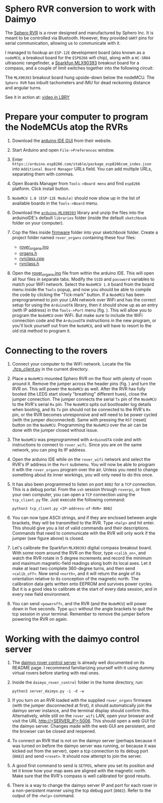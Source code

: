 * Sphero RVR conversion to work with Daimyo

The [[https://sphero.com/products/rvr][Sphero RVR]] is a rover designed and manufactured by Sphero Inc. It is
meant to be controlled via Bluetooth. However, they provided =UART= pins
for serial communication, allowing us to communicate with it.

[[./figures/fig00.png]]

I managed to hookup an =ESP-12E= development board (also known as a
=nodeMCU=, a breakout board for the =ESP8266= wifi chip), along with a
=HC-SR04= ultrasonic rangefinder, a [[https://www.sparkfun.com/products/14571][Sparkfun MLX90393]] breakout board for a
compass, and a couple of limit switches together into the following
circuit:

[[./figures/rvr_hat.png]]

The =MLX90393= breakout board hung upside-down below the nodeMCU. The
=Sphero RVR= has inbuilt tachometers and IMU for dead reckoning distance
and angular turns.

See it in action at: [[https://open.lbry.com/@dileepvr:8/daimyo:c?r=FbgQb2CExk5X4MCx4Un7dSG9naxWm3ys][video in LBRY]]

* Prepare your computer to program the NodeMCUs atop the RVRs
  :PROPERTIES:
  :ID:       6ccda119-dfbf-495d-9754-5c18fe3e04f3
  :END:

1. Download the [[https://www.arduino.cc/en/main/software][arduino IDE GUI]] from their website.

2. Start Arduino and open =File->Preferences= window.

   [[./figures/fig01.png]]

3. Enter =https://arduino.esp8266.com/stable/package_esp8266com_index.json=
   into =Additional Board Manager= URLs field. You can add multiple URLs,
   separating them with commas.

4. Open Boards Manager from =Tools->Board menu= and find =esp8266=
   platform. Click install button.

   [[./figures/fig02.png]]

5. =NodeMCU 1.0 (ESP-12E Module)= should now show up in the list of
   available boards in the =Tools->Board= menu.

6. Download the [[https://github.com/tedyapo/arduino-MLX90393][=arduino-MLX90393=]] library and unzip the files into the
   arduinoIDE's default =libraries= folder (inside the default =sketchbook=
   folder on your computer).

7. Cop the files inside [[./firmware][firmware]] folder into your sketchbook folder. Create
   a project folder named =rover_organs= containing these four files:
   - [[./firmware/rover_organs.ino][rover_organs.ino]]
   - [[./firmware/organs.h][organs.h]]
   - [[./firmware/rvrclass.cpp][rvrclass.cpp]]
   - [[./firmware/rvrclass.h][rvrclass.h]]

8. Open the [[./firmware/rover_organs.inp][rover_organs.ino]] file from within the arduino IDE. This will
   open all four files in separate tabs. Modify the =SSID= and =password=
   variables to match your WiFi network. Select the =NodeMCU 1.0= board
   from the board menu inside the =Tools= popup, and now you should be able
   to compile the code by clicking the "Tick-mark" button. If a =NodeMCU=
   has been preprogrammed to join your LAN network over WiFi and has the
   correct setup for using the =ArduinoOTA= library, then it should show up
   as an entry (with IP address) in the =Tools->Port= menu (fig.
   \ref{fig03}). This will allow you to program the =NodeMCU= over WiFi.
   But make sure to include the WiFi connection code and the =ArduinoOTA=
   instructions in the new program, or you'll lock yourself out from the
   =NodeMCU=, and will have to resort to the old =USB= method to program
   it.

   [[./figures/fig03.png]]

* Connecting to the rovers

1. Connect your computer to the WiFi network. Locate the file
   [[./tcp_client.py]] in the current directory.

2. Place a =NodeMCU= mounted Sphero RVR on the floor with plenty of room
   around it. Remove the jumper across the header pins (fig. \ref{fig04})
   and turn the RVR on. This will power the =NodeMCU= as well. After the
   RVR has fully booted (the LEDS start slowly "breathing" different hues),
   close the jumper connection. The jumper connects the serial =Tx= pin of
   the =NodeMCU= to the RVR's serial =Rx= pin. The =NodeMCU= spits out
   bootloader log details when booting, and its =Tx= pin should not be
   connected to the RVR's =Rx= pin, or the RVR becomes unresponsive and
   will need to be power cycled (with the jumper disconnected). Same with
   pressing the =RST= (reset) button on the =NodeMCU=. Programming the
   =NodeMCU= over the air can be done with the jumper closed without issue.

   [[./figures/fig04.png]]

3. The =NodeMCU= was preprogrammed with =ArduinoOTA= code and with
   instructions to connect to =rover_wifi=. Since you are on the same
   network, you can ping its IP address.

4. Open the arduino IDE while on the =rover_wifi= network and select the
   RVR's IP address in the =Port= submenu. You will now be able to program
   it with the =rover_organs= program over the air. Unless you need to
   change something about its inner workings, you will only need to do this
   once.

5. It has also been programmed to listen on port =8082= for a =TCP=
   connection. This is a debug portal. From the =ssh= session through
   =roverpi=, or from your own computer, you can open a =TCP= connection
   using the =tcp_client.py= file. Just execute the following command:

   #+begin_src shell :eval no
     python3 tcp_client.py <IP-address-of-RVR> 8082
   #+end_src

6. You can now type ASCII strings, and if they are enclosed between angle
   brackets, they will be transmitted to the RVR. Type =<help>= and hit
   enter. This should give you a list of valid commands and their
   descriptions. Commands that need to communicate with the RVR will only
   work if the jumper (see figure above) is closed.

7. Let's calibrate the Sparkfun =MLX90393= digital compass breakout board.
   With some room around the RVR on the floor, type =<calib_on>=, and watch
   the RVR rotate in 5 degree increments and record the minimum and maximum
   magnetic-field readings along both its local axes. Let it make at least
   two complete 360-degree turns, and then send =<calib_off>=. Now send
   =<north>=, and it will return the angle of its orientation relative to
   its conception of the magnetic north. The calibration data gets written
   onto EEPROM and survives power cycles. But it is a good idea to calibrate
   at the start of every data session, and in every new field environment.

8. You can send =<poweroff>=, and the RVR (and the =NodeMCU=) will power
   down in five seconds. Type =quit= without the angle brackets to quit the
   tcp session in your terminal. Remember to remove the jumper before
   powering the RVR on again.

* Working with the daimyo control server

1. The [[https://github.com/dileepvr/daimyo_rover_control][daimyo rover control server]] is already well documented on its README
   page. I recommend familiarizing yourself with it using dummy virtual
   rovers before starting with real ones.

2. Inside the =daimyo_rover_control= folder in the home directory, run:

   #+begin_src shell :eval no
     python3 server_daimyo.py -i -d -w
   #+end_src

3. If you turn on an RVR loaded with the supplied =rover_organs= firmware
   (with the jumper disconnected at first), it should automatically join
   the daimyo server instance, and the terminal display should confirm
   this. Alternatively, while still on the =rover_wifi= LAN, open your
   browser and visit the URL [[http://<SERVER_IP>:5006]]. This should open a
   web GUI for the daimyo server. Changes made with the web GUI are
   persistent, and the browser can be closed and reopened.

4. To connect an RVR that is not on the daimyo server (perhaps because it
   was turned on before the daimyo server was running, or because it was
   kicked out from the server), open a tcp connection to its debug port
   (=8082=) and send =<reset>=. It should now attempt to join the server.

5. A good first command to send is =SETPOS=, where you set its position and
   let it know how your map axes are aligned with the magnetic north. Make
   sure that the RVR's compass is well calibrated for good results.

6. There is a way to change the daimyo server IP and port for each rover in
   a non-persistent manner using the tcp debug port (=8082=). Refer to the
   output of the =<help>= command.
